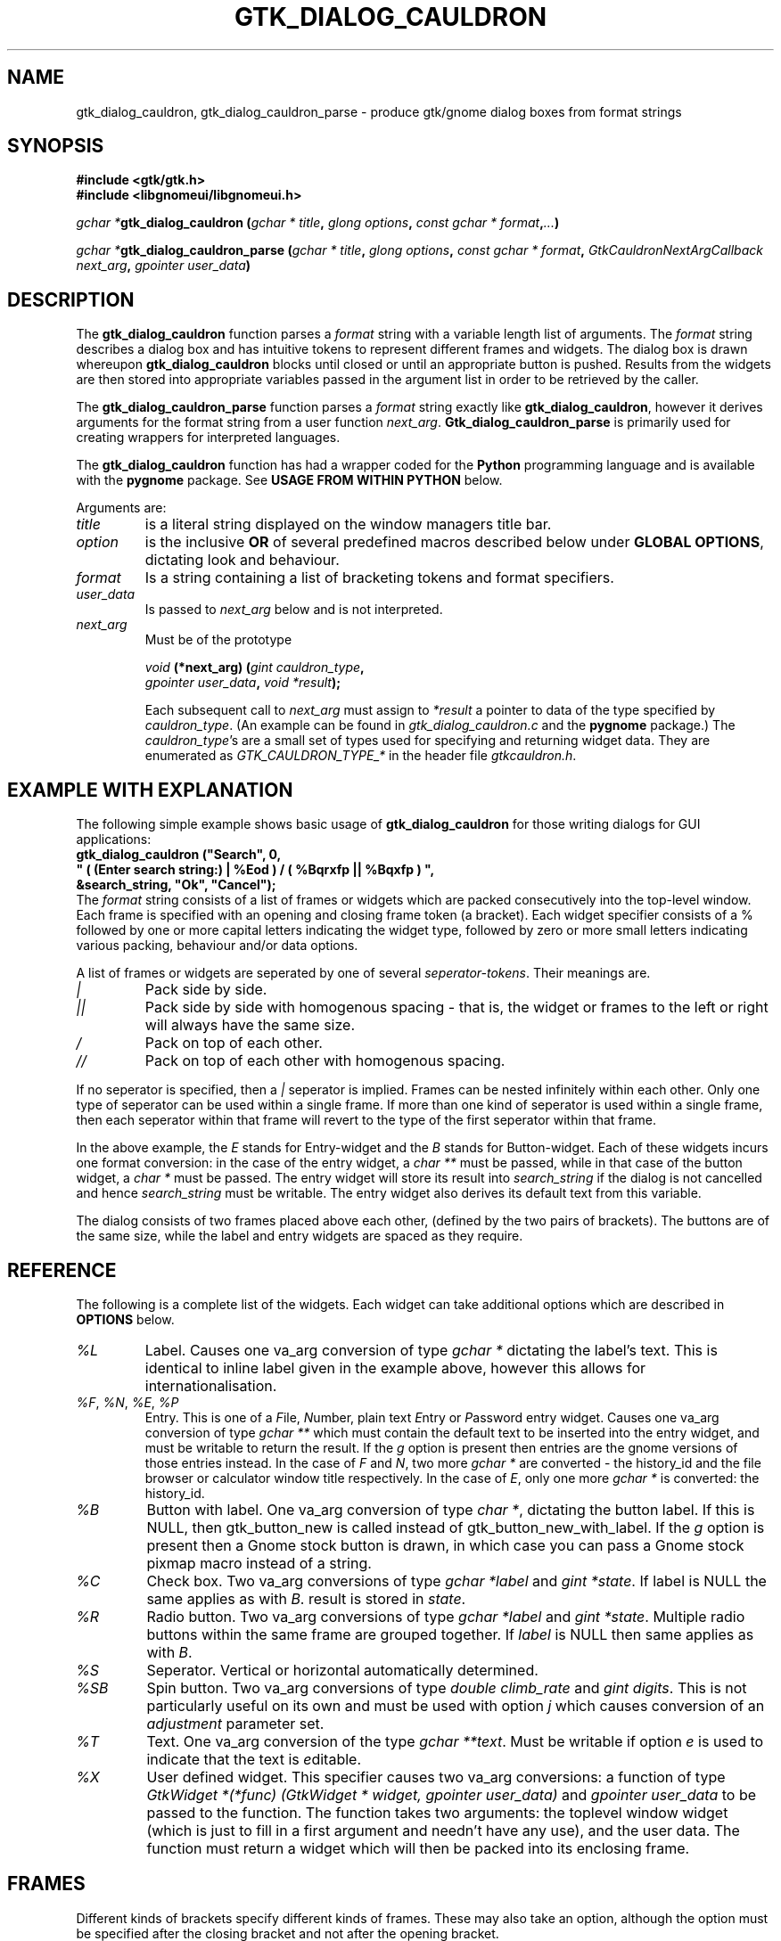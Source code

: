 .\" Copyright (c) 1990, 1991 Paul Sheer
.\"
.\" The information in this file is provided without warranty
.\" for its accuracy or completeness.
.\"
.TH GTK_DIALOG_CAULDRON 3  "27 September 1998" "Linux Manpage" "Linux Programmer's Manual"
.SH NAME
gtk_dialog_cauldron, gtk_dialog_cauldron_parse \- produce gtk/gnome dialog boxes from format strings
.SH SYNOPSIS
.B #include <gtk/gtk.h>
.br
.B #include <libgnomeui/libgnomeui.h>
.sp
\fB\fIgchar *\fPgtk_dialog_cauldron (\fIgchar * title\fP, \fIglong options\fP,
\fIconst gchar * format\fP,\fI...\fP)\fP
.br
.sp
\fB\fIgchar *\fPgtk_dialog_cauldron_parse (\fIgchar * title\fP, \fIglong options\fP,
\fIconst gchar * format\fP, \fIGtkCauldronNextArgCallback next_arg\fP,
\fIgpointer user_data\fP)\fP
.br
.SH DESCRIPTION
The \fBgtk_dialog_cauldron\fP function parses a \fIformat\fP string with
a variable length list of arguments. The \fIformat\fP string describes a
dialog box and has intuitive tokens to represent different frames and
widgets. The dialog box is drawn whereupon \fBgtk_dialog_cauldron\fP
blocks until closed or until an appropriate button is pushed. Results
from the widgets are then stored into appropriate variables passed in
the argument list in order to be retrieved by the caller.

The \fBgtk_dialog_cauldron_parse\fP function parses a \fIformat\fP
string exactly like \fBgtk_dialog_cauldron\fP, however it derives
arguments for the format string from a user function \fInext_arg\fP.
\fBGtk_dialog_cauldron_parse\fP is primarily used for creating
wrappers for interpreted languages.

The \fBgtk_dialog_cauldron\fP function has had a wrapper coded for the
\fBPython\fP programming language and is available with the
\fBpygnome\fP package. See \fBUSAGE FROM WITHIN PYTHON\fP below.

Arguments are:
.TP
\fItitle\fP
is a literal string displayed on the window managers title bar.
.TP
\fIoption\fP
is the inclusive \fBOR\fP of several predefined macros described below
under \fBGLOBAL OPTIONS\fP, dictating look and behaviour.
.TP
\fIformat\fP
Is a string containing a list of bracketing tokens and format specifiers.
.TP
\fIuser_data\fP
Is passed to \fInext_arg\fP below and is not interpreted.
.TP
\fInext_arg\fP
Must be of the prototype

.nf
    \fIvoid\fP \fB(*next_arg) (\fP\fIgint cauldron_type\fP\fB,\fP
       \fIgpointer user_data\fP\fB,\fP \fIvoid *result\fP\fB);\fP
.fi

Each subsequent call to \fInext_arg\fP must assign to \fI*result\fP a
pointer to data of the type specified by \fIcauldron_type\fP. (An
example can be found in \fIgtk_dialog_cauldron.c\fP and the
\fBpygnome\fP package.) The \fIcauldron_type\fP's are a small set of
types used for specifying and returning widget data. They are
enumerated as
\fIGTK_CAULDRON_TYPE_*\fP in the header file \fIgtkcauldron.h\fP.
.PP
.SH EXAMPLE WITH EXPLANATION
The following simple example shows basic usage of \fBgtk_dialog_cauldron\fP
for those writing dialogs for GUI applications:
\fB
.nf
    gtk_dialog_cauldron ("Search", 0,
        " ( (Enter search string:) | %Eod ) / ( %Bqrxfp || %Bqxfp ) ", 
            &search_string, "Ok", "Cancel");
.fi
\fP
The \fIformat\fP string consists of a list of frames or widgets which
are packed consecutively into the top-level window. Each frame is
specified with an opening and closing frame token (a bracket). Each
widget specifier consists of a % followed by one or more capital letters
indicating the widget type, followed by zero or more small letters
indicating various packing, behaviour and/or data options.

A list of frames or widgets are seperated by one of several
\fIseperator-tokens\fP. Their meanings are.
.TP
\fI|\fP
Pack side by side.
.TP
\fI||\fP
Pack side by side with homogenous spacing - that is, the widget or frames
to the left or right will always have the same size.
.TP
\fI/\fP
Pack on top of each other.
.TP
\fI//\fP
Pack on top of each other with homogenous spacing.
.PP
If no seperator is specified, then a \fI|\fP seperator is implied.
Frames can be nested infinitely within each other. Only one type of
seperator can be used within a single frame. If more than one kind of
seperator is used within a single frame, then each seperator within that
frame will revert to the type of the first seperator within that frame.

In the above example, the \fIE\fP stands for Entry-widget and the
\fIB\fP stands for Button-widget. Each of these widgets incurs one
format conversion: in the case of the entry widget, a \fIchar **\fP must
be passed, while in that case of the button widget, a \fIchar *\fP must
be passed. The entry widget will store its result into 
\fIsearch_string\fP if the dialog is not cancelled and hence
\fIsearch_string\fP must be writable. The entry widget also derives its
default text from this variable.

The dialog consists of two frames placed above each other, (defined by
the two pairs of brackets). The buttons are of the same size, while the
label and entry widgets are spaced as they require.
.PP
.SH REFERENCE
The following is a complete list of the widgets. Each widget can take
additional options which are described in \fBOPTIONS\fP below.
.TP
.I %L
Label. Causes one va_arg conversion of type \fIgchar *\fP dictating the
label's text. This is identical to inline label given in the example
above, however this allows for internationalisation.
.TP
\fI%F\fP, \fI%N\fP, \fI%E\fP, \fI%P\fP
Entry. This is one of a \fIF\fPile, \fIN\fPumber, plain text \fIE\fPntry
or \fIP\fPassword entry widget. Causes one va_arg conversion of type
\fIgchar **\fP which  must contain the default text to be inserted into the
entry widget, and must be writable to return the result. If the \fIg\fP
option is present then entries are the gnome versions of those entries
instead. In the case of \fIF\fP and \fIN\fP, two more \fIgchar *\fP are
converted - the history_id and the file browser or calculator window
title respectively. In the case of \fIE\fP, only one more \fIgchar *\fP
is converted: the history_id.
.TP
\fI%B\fP
Button with label. One va_arg conversion of type \fIchar *\fP, dictating
the button label. If this is NULL, then gtk_button_new is called instead
of gtk_button_new_with_label. If the \fIg\fP option is present then a
Gnome stock button is drawn, in which case you can pass a Gnome stock
pixmap macro instead of a string.
.TP
\fI%C\fP
Check box. Two va_arg conversions of type \fIgchar *label\fP and \fIgint
*state\fP. If label is NULL the same applies as with \fIB\fP. result is
stored in \fIstate\fP.
.TP
\fI%R\fP
Radio button. Two va_arg conversions of type \fIgchar *label\fP and
\fIgint *state\fP. Multiple radio buttons within the same frame are
grouped together. If \fIlabel\fP is NULL then same applies as with \fIB\fP.
.TP
\fI%S\fP
Seperator. Vertical or horizontal automatically determined.
.TP
\fI%SB\fP
Spin button. Two va_arg conversions of type \fIdouble climb_rate\fP and
\fIgint digits\fP. This is not particularly useful on its own and must
be used with option \fIj\fP which causes conversion of an
\fIadjustment\fP parameter set.
.TP
\fI%T\fP
Text. One va_arg conversion of the type \fIgchar **text\fP. Must be
writable if option \fIe\fP is used to indicate that the text is
\fIe\fPditable.
.TP
\fI%X\fP
User defined widget. This specifier causes two va_arg conversions: a
function of type \fIGtkWidget *(*func) (GtkWidget * widget, gpointer user_data)\fP
and \fIgpointer user_data\fP to be passed to the function. The function
takes two arguments: the toplevel window widget (which is just to fill in
a first argument and needn't have any use), and the user data. The
function must return a widget which will then be packed into its
enclosing frame.
.PP
.SH FRAMES
Different kinds of brackets specify different kinds of frames. These
may also take an option, although the option must be specified after the
closing bracket and not after the opening bracket.
.TP
.I [
A visible frame encloses the widget specified between the brackets.
.TP
.I %[
A frame with a title. Results in one va_arg conversion of type \fIchar
*title\fP.
.TP
.I (
Invisible hbox or vbox, depending on the enclosed seperators.
.TP
.I {
Pane box (visible frame with adjustable seperator). Only two objects may
be packed inside, further objects are ignored. It is best to pack only
other containers into a pane.

The closing bracket may be followed by options. Eg
\fB
.nf
    [ %B ]seo
.fi
\fP
is a button inside an shadowed frame. The \fIs\fPhadow is of type \fIe\fPtched
\fIo\fPuter.

The closing ) may be followed by the options \fIv\fP or \fIh\fP. This
indicates that the box must be packed into a scrollable window. Hence
\fB
.nf
    ( %C // %C // %C )v
.fi
\fP
are checkboxes inside a scrollable window with a vertical scrollbar but
an automatic horizontal bar (\fIautomatic\fP means it appears only if
necesary).

A very useful option is the \fIn\fP option. This creates a \fBnotebook
page\fP from the frame. Eg,
\fB
.nf
    ( %C // %C )n ( %L / %E )n ( %Te )n
.fi
\fP
This creates a three page notebook. The \fIn\fP causes one additional
conversion of type \fIchar *\fP, which is the text to go onto the tag.
If the \fIv\fP option is given in addition to the \fIn\fP option, then
the  notebook will have its tags placed to the left descending
vertically, otherwise the tags are place in the conventional position
above the notebook.

.SH OPTIONS
Conversions caused by an option happen in the following order,
regardless of the order in which the options are given: \fIg\fP,
\fIj\fP, \fIa\fP, \fIu\fP then \fIc\fP.

.TP
.I x
expand, (see gtk_box_pack_start)
.TP
.I f
fill, (see gtk_box_pack_start)
.TP
.I p
padding, (see gtk_box_pack_start). This may be specified more than once
for additional padding. Padding is in units of 3 pixels per \fIp\fP
specified. This default can be changed, see \fBGLOBAL OPTIONS\fP below.
.TP
.I d
default, causes default fill, expand, and padding of the widget into
its parent box. This must not be used with \fIx\fP, \fIf\fP, or \fIp\fP.
.TP
\fIsi\fP, \fIso\fP, \fIsei\fP, \fIseo\fP
Shadow, (see gtk_frame_set_shadow_type). This stands for one of
\fIi\fPnner, \fIo\fPuter, \fIe\fPtched \fIi\fPnner and \fIe\fPtched
\fIo\fPuter. The s option must follow the \fI]\fP and not the \fI[\fP.
.TP
.I c
callback. Indicates that we want a callback function to be run after the
widget is created and packed. It causes two va_arg conversions: a function
of type \fI*(*func) (GtkWidget * widget, gpointer user_data)\fP and
\fIgpointer user_data\fP to be passed to the function. The function
takes two arguments: the widget itself, and \fIuser_data\fP. This option
may be used if their are additional things we want to do to the widget
that are out of the scope of the options.
.TP
.I r
results. For a button widget, causes clicking on the button to assign
the current state of each widgets to any user pointers given. This may
be given as an option to an `Apply' button, and will necesarily be given
as an option to an `Ok' button.
.TP
.I q
quit. For a button widget, causes the button to exit the dialog.
.TP
.I j
adjustment. For the Spin Button widget, passes and adjustment object to
the Spin Button. This causes 6 convertions: a \fIdouble *\fP where the
initial value is obtained and where the result is stored, and five more
\fIdouble\fP conversions containing: the lower bound, upper bound, step
increment, page increment, and page size. (Note that page size must be
more than the page increment).
.TP
.I e
editable. For the text widget, set it to be editable. In this case, the
result is assigned to the passed arg. By default the text widget only
shows the text and does not allow modification.
.TP
.I v
vertical scrollbar. For the text widget and for the \fI[\fP \fI]\fP
frame, this adds a vertical scrollbar.
.TP
.I h
horizontal scrollbar. For the text widget and for the \fI[\fP \fI]\fP
frame, this adds a horizontal scrollbar.
.TP
.I a
accelerator. Causes \fIgchar *signal\fP, \fIgint key\fP, \fIgint
modifier\fP to be converted. This will add an accelerator in the obvious
way. Note that for most widgets, an accelerator need not be added,
because the appropriate accelerator is added automatically with the use
of an ampersand, \fI&\fP, before the accelerator hotkey in the label. (See
\fBACCELERATOR AMPERSANDS\fP below.)
.TP
.I u
accelerator. This accelerator is used for dialogs that are to be
internationalised and is similar to \fIa\fP. Causes \fIgchar *signal\fP,
\fIgchar *key\fP, \fIgint modifier\fP to be converted. To the \fIkey\fP
argument is passed the same label that is used to label the widget. The
widget will contain an underbar under the character following the &
symbol. For example "clicked", "&Cancel", GDK_MOD1_MASK. Binds the
widget to Alt-C and completely ignores the remaining characters. You can
then use the same label for the actual contents of the cancel button to
cause an underbar to be written under the `C'. Note that for most
widgets, an accelerator need not be added, because the appropriate
accelerator is added automatically with the use of an ampersand,
\fI&\fP, before the accelerator hotkey in the label. (See
\fBACCELERATOR AMPERSANDS\fP below.)
.TP
.I o
focus. Sets the input focus to this widget. Only one widget must have
this option. (Most dialogs have a default widget accepting keyboard
input to avoid having to manually set focus with the mouse.)
.TP
.I g
gnome. Use the Gnome version of the widget. May cause additional
conversions, see \fI%E\fP above.
.TP
.I n
notebook. Cause a \fI[\fP \fI]\fP to be become a notebook page. See
\fBFRAMES\fP above.
.PP
.SH ACCELERATOR AMPERSANDS
\fBAny\fP widget's text having an \fI&\fP sign in it will have an
underbar placed below the letter after the \fI&\fP sign. The \fI&\fP
will not be shown. To draw an actual & sign, use a double ampersand:
\fI&&\fP

\fBButtons\fP, \fBcheck-boxes\fP, and \fBradio-buttons\fP will also have
an accelerator automatically added to them along with the underbar. It
will be bound to the key Alt-X where X is the letter following the
ampersand.
.PP
.SH RETURN VALUES
NULL is returned if the dialog is cancelled. \fIGTK_CAULDRON_ENTER\fP is
returned if the user pressed enter (return-on-enter can be overridden -
see \fBGLOBAL OPTIONS\fP below), and \fIGTK_CAULDRON_ESCAPE\fP is
returned if the user pressed escape. Otherwise the label of the widget
that was used to exit the dialog is returned.
.PP
.SH EXAMPLES

.nf
    gtk_dialog_cauldron ("Search", 0,
    " ( %Ld | %Eod ) / %[ ( %Cd // %Cd // %Cd ) ]seo / ( %Bqrxfp || %Bqxfp ) ", 
/* %L */		"Enter search string:",
/* %E */		&search_string,
/* %[ */		"Search options",
/* %C */		"Case sensitive", &case_sensitive,
/* %C */		"Whole words only", &whole_word,
/* %C */		"Regular expression", &regular_expression,
/* %B */		"Ok",
/* %B */		"Cancel");
.fi

Interwidget spacing can be increased by inserting more space
characters between format specifiers, however only the first gab is
looked at. Eg, spreading out the check boxes can be done with:
\fB
.nf
    " ( %Ld | %Ed ) / %[ ( %Cd           // %Cd // %Cd ) ]seo / 
( %Bqrefp || %Bqefp ) ", 
.fi
\fP
The space between the widget and its parent box can be adjusted
by adding space after the bracket, eg:
\fB
.nf
    " (          %Ld | %Ed ) / %[ ( %Cd // %Cd // %Cd ) ]seo /
( %Bqrefp || %Bqefp ) ", 
.fi
\fP
Each space character counts 3 pixels by default. This default can
be changed, see \fBGLOBAL OPTIONS\fP.
.PP
.SH GLOBAL OPTIONS
The second argument of \fIgtk_dialog_cauldron\fP is an inclusive
\fIOR\fP of one or more of the following macros OR'd together:
.PP
.TP
\fIGTK_CAULDRON_TOPLEVEL\fP or \fIGTK_CAULDRON_DIALOG\fP or \fIGTK_CAULDRON_POPUP\fP
These are options translated to the top level window. eg
\fIGTK_WINDOW_TOPLEVEL\fP.
.TP
\fIGTK_CAULDRON_SPACE\fP\fBx\fP
Specify the equivalent width in pixels of each space or \fIp\fP
characters. \fBx\fP can have a range of 1 to 15.
.TP
.I GTK_CAULDRON_IGNOREESCAPE
Normalling, pressing the Escape key terminates the dialog. This prevents
this.
.TP
.I GTK_CAULDRON_IGNOREENTER
Normalling, pressing the Enter/Return key assigns the values and
terminates. This prevents this.
.TP
.I GTK_CAULDRON_GRAB
Causes a grab on the dialog - that is, no other widgets in the
application will work until the dialog exits.
.PP
.SH USAGE FROM WITHIN PYTHON
This example should be self explanatary. Note that as in C the results
are assigned only if the 'r' option in the button is present, otherwise,
the default values of the widgets are returned regardless of changes
made by the user. This functionality is available with the \fBpygnome\fP
and \fBpygtk\fP package.
.PP
.nf
s = [""]

def user_widget(window,b):
    def cb_func(w, b):
	b[0] = "Hello Pressed"
    w = gtk_button_new_with_label("Hello")
    gtk_signal_connect(w, "clicked", cb_func, (b,))
    return w

(button, search_string, case_sens, whole_words, reg_exp) = \
    gtk_dialog_cauldron (
	"Search",
	0,
	" ( %Ld | %Eod ) / %[ ( %Cd // %Cd // %Cd ) ]seo / 
( %Bqrxfp || %Bqxfp ) / ( %Xxf ) ",
	("Enter search string:",
	"some default search string",
	"Search options",
	"Case sensitive", 1,
	"Whole words only", 0,
	"Regular expression", 0,
	"Ok",
	"Cancel",
	user_widget, (s,))
	)

print s[0]
print (button)
print (search_string)
print ("%d %d %d" % (case_sens, whole_words, reg_exp))
.fi
.PP
.SH STANDARDS
\fBGtk_dialog_cauldron\fP is completely my own invention.
.SH AVAILABILITY
\fBGtk_dialog_cauldron\fP comes with Gnome and is part of the libgnomeui
library. See \fBwww.gnome.org\fP.
.SH AUTHORS
Paul Sheer <psheer@obsidian.co.za>
.SH BUGS
The outer must braces should \fBnot\fP be present, because extra
outermost braces are always added to make parsing easier. Adding your
own will cause an extra frame to encapsulate your outermost frame which
is harmless but inefficient.

It is not possible to have a user defined widget that clears the dialog
or returns the results. This must be done using a \fIB\fP or \fIBg\fP
button.



